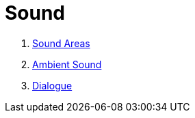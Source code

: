 = Sound

1. link:SoundArea.adoc[Sound Areas]
2. link:AmbientSound.adoc[Ambient Sound]
3. link:Dialogue.adoc[Dialogue]